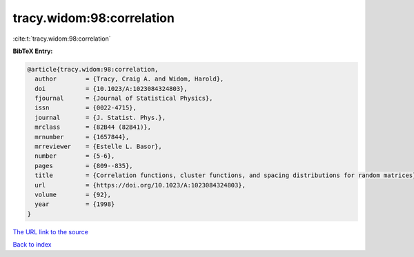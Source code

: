 tracy.widom:98:correlation
==========================

:cite:t:`tracy.widom:98:correlation`

**BibTeX Entry:**

.. code-block:: bibtex

   @article{tracy.widom:98:correlation,
     author        = {Tracy, Craig A. and Widom, Harold},
     doi           = {10.1023/A:1023084324803},
     fjournal      = {Journal of Statistical Physics},
     issn          = {0022-4715},
     journal       = {J. Statist. Phys.},
     mrclass       = {82B44 (82B41)},
     mrnumber      = {1657844},
     mrreviewer    = {Estelle L. Basor},
     number        = {5-6},
     pages         = {809--835},
     title         = {Correlation functions, cluster functions, and spacing distributions for random matrices},
     url           = {https://doi.org/10.1023/A:1023084324803},
     volume        = {92},
     year          = {1998}
   }

`The URL link to the source <https://doi.org/10.1023/A:1023084324803>`__


`Back to index <../By-Cite-Keys.html>`__
